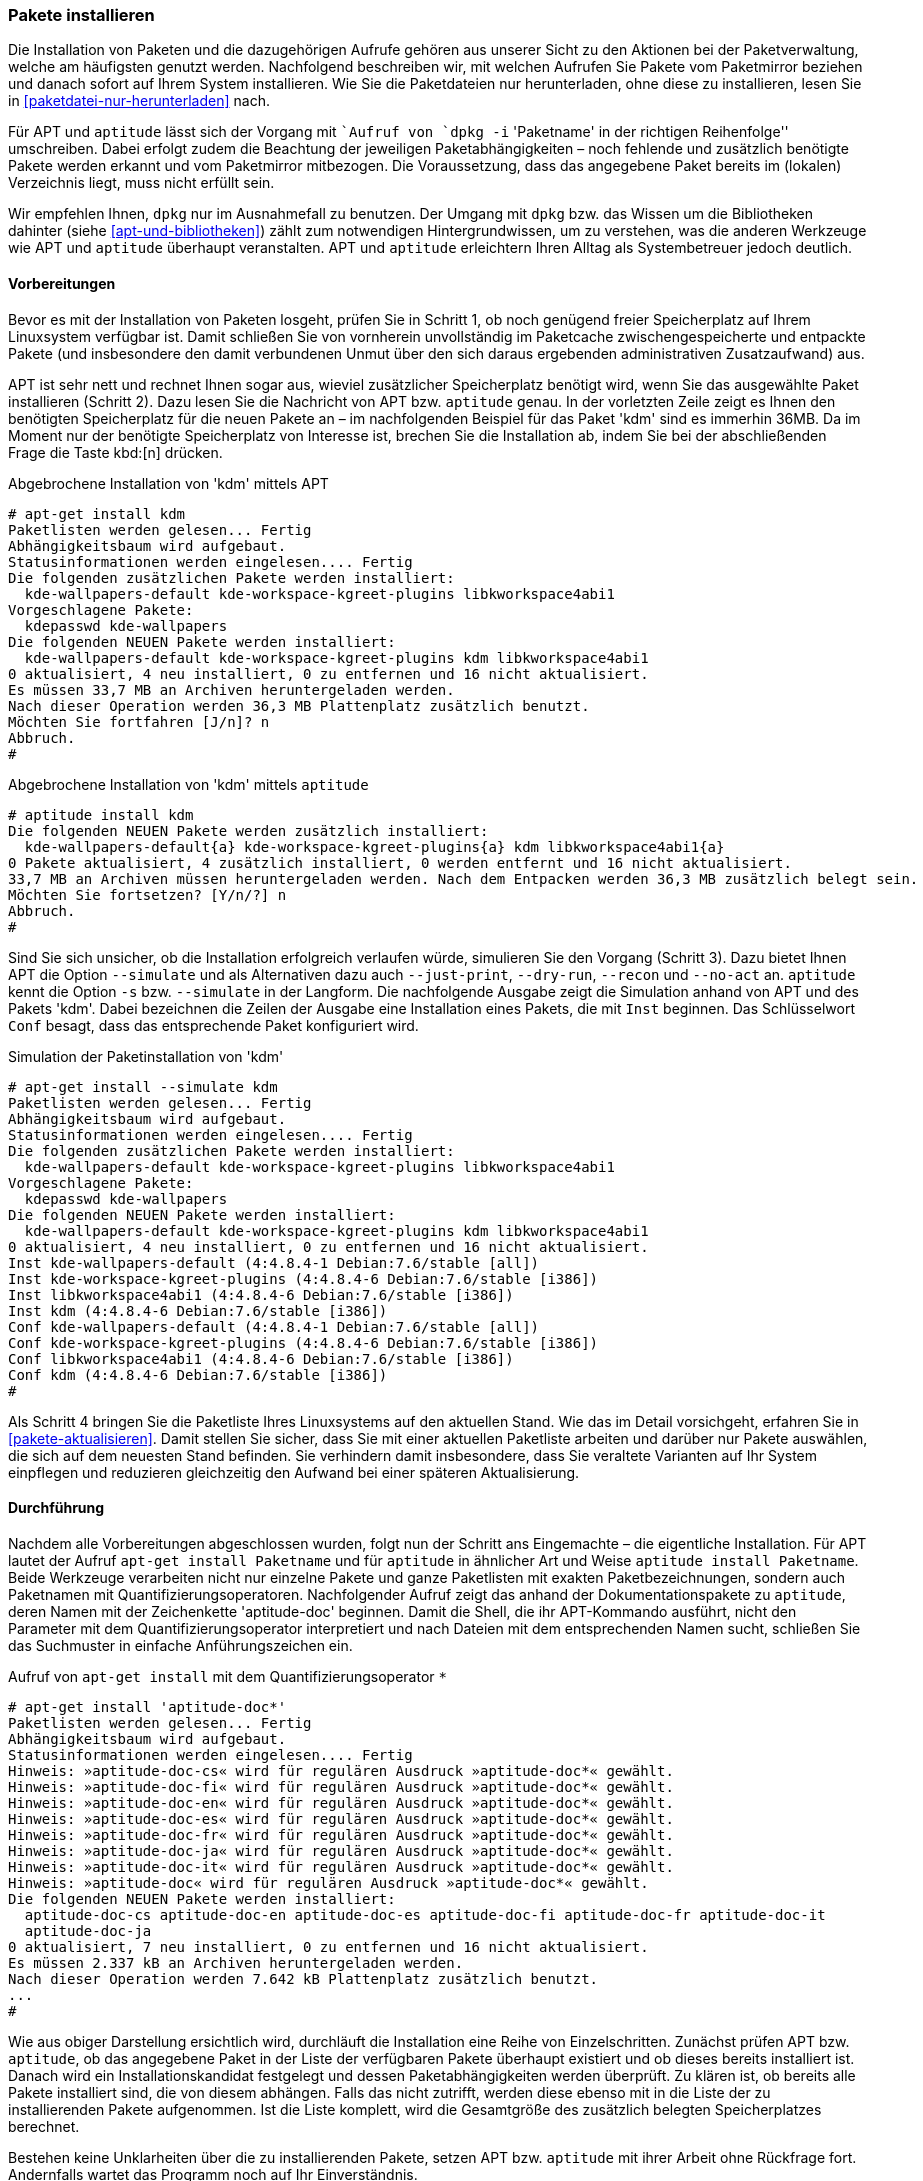 // Datei: ./werkzeuge/paketoperationen/pakete-installieren.adoc

// Baustelle: Rohtext

[[pakete-installieren]]
=== Pakete installieren ===

// Stichworte für den Index
(((dpkg, -i)))
(((dpkg, --install)))
(((Paket, installieren)))

Die Installation von Paketen und die dazugehörigen Aufrufe gehören aus
unserer Sicht zu den Aktionen bei der Paketverwaltung, welche am
häufigsten genutzt werden. Nachfolgend beschreiben wir, mit welchen
Aufrufen Sie Pakete vom Paketmirror beziehen und danach sofort auf Ihrem
System installieren. Wie Sie die Paketdateien nur herunterladen, ohne
diese zu installieren, lesen Sie in <<paketdatei-nur-herunterladen>> nach.

Für APT und `aptitude` lässt sich der Vorgang mit ``Aufruf von `dpkg -i`
'Paketname' in der richtigen Reihenfolge'' umschreiben. Dabei erfolgt
zudem die Beachtung der jeweiligen Paketabhängigkeiten – noch fehlende
und zusätzlich benötigte Pakete werden erkannt und vom Paketmirror
mitbezogen. Die Voraussetzung, dass das angegebene Paket bereits im
(lokalen) Verzeichnis liegt, muss nicht erfüllt sein. 

Wir empfehlen Ihnen, `dpkg` nur im Ausnahmefall zu benutzen. Der Umgang
mit `dpkg` bzw. das Wissen um die Bibliotheken dahinter (siehe
<<apt-und-bibliotheken>>) zählt zum notwendigen Hintergrundwissen, um zu
verstehen, was die anderen Werkzeuge wie APT und `aptitude` überhaupt
veranstalten. APT und `aptitude` erleichtern Ihren Alltag als
Systembetreuer jedoch deutlich.

==== Vorbereitungen ====

Bevor es mit der Installation von Paketen losgeht, prüfen Sie in Schritt
1, ob noch genügend freier Speicherplatz auf Ihrem Linuxsystem
verfügbar ist. Damit schließen Sie von vornherein unvollständig im
Paketcache zwischengespeicherte und entpackte Pakete (und insbesondere
den damit verbundenen Unmut über den sich daraus ergebenden
administrativen Zusatzaufwand) aus.

APT ist sehr nett und rechnet Ihnen sogar aus, wieviel zusätzlicher
Speicherplatz benötigt wird, wenn Sie das ausgewählte Paket installieren
(Schritt 2). Dazu lesen Sie die Nachricht von APT bzw. `aptitude`
genau. In der vorletzten Zeile zeigt es Ihnen den benötigten
Speicherplatz für die neuen Pakete an – im nachfolgenden Beispiel für
das Paket 'kdm' sind es immerhin 36MB. Da im Moment nur der benötigte
Speicherplatz von Interesse ist, brechen Sie die Installation ab, indem
Sie bei der abschließenden Frage die Taste kbd:[n] drücken.

.Abgebrochene Installation von 'kdm' mittels APT
----
# apt-get install kdm
Paketlisten werden gelesen... Fertig
Abhängigkeitsbaum wird aufgebaut.       
Statusinformationen werden eingelesen.... Fertig
Die folgenden zusätzlichen Pakete werden installiert:
  kde-wallpapers-default kde-workspace-kgreet-plugins libkworkspace4abi1
Vorgeschlagene Pakete:
  kdepasswd kde-wallpapers
Die folgenden NEUEN Pakete werden installiert:
  kde-wallpapers-default kde-workspace-kgreet-plugins kdm libkworkspace4abi1
0 aktualisiert, 4 neu installiert, 0 zu entfernen und 16 nicht aktualisiert.
Es müssen 33,7 MB an Archiven heruntergeladen werden.
Nach dieser Operation werden 36,3 MB Plattenplatz zusätzlich benutzt.
Möchten Sie fortfahren [J/n]? n
Abbruch.
#
----

.Abgebrochene Installation von 'kdm' mittels `aptitude`
----
# aptitude install kdm
Die folgenden NEUEN Pakete werden zusätzlich installiert:
  kde-wallpapers-default{a} kde-workspace-kgreet-plugins{a} kdm libkworkspace4abi1{a} 
0 Pakete aktualisiert, 4 zusätzlich installiert, 0 werden entfernt und 16 nicht aktualisiert.
33,7 MB an Archiven müssen heruntergeladen werden. Nach dem Entpacken werden 36,3 MB zusätzlich belegt sein.
Möchten Sie fortsetzen? [Y/n/?] n
Abbruch.
#
----

// Stichworte für den Index
(((apt-get, install --dry-run)))
(((apt-get, install --just-print)))
(((apt-get, install --no-act)))
(((apt-get, install --recon)))
(((apt-get, install --simulate)))
(((aptitude, install -s)))
(((aptitude, install --simulate)))

Sind Sie sich unsicher, ob die Installation erfolgreich verlaufen würde,
simulieren Sie den Vorgang (Schritt 3). Dazu bietet Ihnen APT die
Option `--simulate` und als Alternativen dazu auch `--just-print`,
`--dry-run`, `--recon` und `--no-act` an. `aptitude` kennt die Option
`-s` bzw. `--simulate` in der Langform. Die nachfolgende Ausgabe zeigt
die Simulation anhand von APT und des Pakets 'kdm'. Dabei bezeichnen
die Zeilen der Ausgabe eine Installation eines Pakets, die mit `Inst`
beginnen. Das Schlüsselwort `Conf` besagt, dass das entsprechende Paket
konfiguriert wird.

.Simulation der Paketinstallation von 'kdm'
----
# apt-get install --simulate kdm
Paketlisten werden gelesen... Fertig
Abhängigkeitsbaum wird aufgebaut.       
Statusinformationen werden eingelesen.... Fertig
Die folgenden zusätzlichen Pakete werden installiert:
  kde-wallpapers-default kde-workspace-kgreet-plugins libkworkspace4abi1
Vorgeschlagene Pakete:
  kdepasswd kde-wallpapers
Die folgenden NEUEN Pakete werden installiert:
  kde-wallpapers-default kde-workspace-kgreet-plugins kdm libkworkspace4abi1
0 aktualisiert, 4 neu installiert, 0 zu entfernen und 16 nicht aktualisiert.
Inst kde-wallpapers-default (4:4.8.4-1 Debian:7.6/stable [all])
Inst kde-workspace-kgreet-plugins (4:4.8.4-6 Debian:7.6/stable [i386])
Inst libkworkspace4abi1 (4:4.8.4-6 Debian:7.6/stable [i386])
Inst kdm (4:4.8.4-6 Debian:7.6/stable [i386])
Conf kde-wallpapers-default (4:4.8.4-1 Debian:7.6/stable [all])
Conf kde-workspace-kgreet-plugins (4:4.8.4-6 Debian:7.6/stable [i386])
Conf libkworkspace4abi1 (4:4.8.4-6 Debian:7.6/stable [i386])
Conf kdm (4:4.8.4-6 Debian:7.6/stable [i386])
#
----

Als Schritt 4 bringen Sie die Paketliste Ihres Linuxsystems auf den
aktuellen Stand. Wie das im Detail vorsichgeht, erfahren Sie in
<<pakete-aktualisieren>>. Damit stellen Sie sicher, dass Sie mit einer
aktuellen Paketliste arbeiten und darüber nur Pakete auswählen, die sich
auf dem neuesten Stand befinden. Sie verhindern damit insbesondere, dass
Sie veraltete Varianten auf Ihr System einpflegen und reduzieren
gleichzeitig den Aufwand bei einer späteren Aktualisierung.

==== Durchführung ====

// Stichworte für den Index
(((apt-get, install)))
(((aptitude, install)))

Nachdem alle Vorbereitungen abgeschlossen wurden, folgt nun der Schritt
ans Eingemachte – die eigentliche Installation. Für APT lautet der
Aufruf `apt-get install Paketname` und für `aptitude` in ähnlicher Art
und Weise `aptitude install Paketname`. Beide Werkzeuge verarbeiten
nicht nur einzelne Pakete und ganze Paketlisten mit exakten
Paketbezeichnungen, sondern auch Paketnamen mit
Quantifizierungsoperatoren. Nachfolgender Aufruf zeigt das anhand der
Dokumentationspakete zu `aptitude`, deren Namen mit der Zeichenkette
'aptitude-doc' beginnen. Damit die Shell, die ihr APT-Kommando ausführt,
nicht den Parameter mit dem Quantifizierungsoperator interpretiert und
nach Dateien mit dem entsprechenden Namen sucht, schließen Sie das
Suchmuster in einfache Anführungszeichen ein.

.Aufruf von `apt-get install` mit dem Quantifizierungsoperator `*`
----
# apt-get install 'aptitude-doc*'
Paketlisten werden gelesen... Fertig
Abhängigkeitsbaum wird aufgebaut.       
Statusinformationen werden eingelesen.... Fertig
Hinweis: »aptitude-doc-cs« wird für regulären Ausdruck »aptitude-doc*« gewählt.
Hinweis: »aptitude-doc-fi« wird für regulären Ausdruck »aptitude-doc*« gewählt.
Hinweis: »aptitude-doc-en« wird für regulären Ausdruck »aptitude-doc*« gewählt.
Hinweis: »aptitude-doc-es« wird für regulären Ausdruck »aptitude-doc*« gewählt.
Hinweis: »aptitude-doc-fr« wird für regulären Ausdruck »aptitude-doc*« gewählt.
Hinweis: »aptitude-doc-ja« wird für regulären Ausdruck »aptitude-doc*« gewählt.
Hinweis: »aptitude-doc-it« wird für regulären Ausdruck »aptitude-doc*« gewählt.
Hinweis: »aptitude-doc« wird für regulären Ausdruck »aptitude-doc*« gewählt.
Die folgenden NEUEN Pakete werden installiert:
  aptitude-doc-cs aptitude-doc-en aptitude-doc-es aptitude-doc-fi aptitude-doc-fr aptitude-doc-it
  aptitude-doc-ja
0 aktualisiert, 7 neu installiert, 0 zu entfernen und 16 nicht aktualisiert.
Es müssen 2.337 kB an Archiven heruntergeladen werden.
Nach dieser Operation werden 7.642 kB Plattenplatz zusätzlich benutzt.
...
#
----

Wie aus obiger Darstellung ersichtlich wird, durchläuft die Installation
eine Reihe von Einzelschritten. Zunächst prüfen APT bzw. `aptitude`, ob
das angegebene Paket in der Liste der verfügbaren Pakete überhaupt
existiert und ob dieses bereits installiert ist. Danach wird ein
Installationskandidat festgelegt und dessen Paketabhängigkeiten werden
überprüft. Zu klären ist, ob bereits alle Pakete installiert sind, die
von diesem abhängen. Falls das nicht zutrifft, werden diese ebenso mit
in die Liste der zu installierenden Pakete aufgenommen. Ist die Liste
komplett, wird die Gesamtgröße des zusätzlich belegten Speicherplatzes
berechnet. 

Bestehen keine Unklarheiten über die zu installierenden Pakete, setzen
APT bzw. `aptitude` mit ihrer Arbeit ohne Rückfrage fort. Andernfalls
wartet das Programm noch auf Ihr Einverständnis.

// Stichworte für den Index
(((Maintainer-Skripte, postinst)))
(((Maintainer-Skripte, preinst)))
(((Security Updates)))

Daraufhin werden die Pakete vom Paketmirror bezogen und im Paketcache
zwischengespeichert, auf Korrektheit überprüft (siehe
<<bezogenes-paket-verifizieren>>), um die notwendigen
Sicherheitsaktualisierungen (``Fixes'' oder ``Security Updates'')
ergänzt und danach temporär ausgepackt. Nun erfolgt die Auswertung und
Ausführung der `preinst`-Maintainer-Skripte des Pakets (siehe
<<aufbau-und-format>>) und danach werden die Dateien aus dem jeweiligen
Paket an die angegebene Stelle im Dateisystem kopiert. Abschließend
erfolgen eine (Nach)Konfiguration (siehe <<pakete-konfigurieren>>),
sofern das erforderlich ist, und die Ausführung der
`postinst`-Maintainer-Skripte des Pakets (siehe <<aufbau-und-format>>).
Ganz am Ende aktualisieren APT bzw. `aptitude` noch die Paketdatenbank
und setzen den Status des Pakets auf ``vollständig installiert'' (siehe
<<paketstatus-erfragen>>).

==== Begutachtung ====

Nach der Installation gilt es zu überprüfen, ob alles glatt ging. Sie
erkennen das an den Rück- und Fehlermeldungen der Programme zur
Paketverwaltung.

// Stichworte für den Index
(((aptitude, -f)))
(((aptitude, --fix-broken)))

Im Fehlerfall bieten sowohl APT als auch `aptitude` über die Option `-f`
(Langform `--fix-broken`) Rettungshilfe an. Dabei werden fehlende
Abhängigkeiten nachinstalliert und defekte Pakete eventuell
deinstalliert. Einen Paketnamen müssen Sie im Aufruf nicht angeben, da
die Paketzustände ausgewertet werden und darüber entschieden wird, was
zu tun ist.

==== Weitere, nützliche APT-Optionen für den Alltag (Auswahl) ====

APT kennt eine Reihe von Optionen, die in verschiedenen Situationen im
Alltag nützlich sein können. Wir stellen Ihnen hier eine Auswahl davon
vor.

`-y` (Langform `-assume-yes` und `--yes`) :: 
die interaktiven Fragen zur Installation werden automatisch mit ``YES''
bzw. ``JA'' beantwortet. Die Option ist das Gegenstück zu
`--trivial-only`.

`-d` (Langform `--download-only`) :: 
die Pakete werden nur heruntergeladen, jedoch nicht installiert (siehe
<<paketdatei-nur-herunterladen>>).

`--install-suggests` :: 
die vorgeschlagenen Pakete werden mitinstalliert.

`--no-install-recommends` :: 
die empfohlenen Pakete werden nicht automatisch installiert. 

`--reinstall` :: 
das Paket wird erneut installiert (siehe <<pakete-erneut-installieren>>).

`--trivial-only` :: 
Gegenstück zur Option `--assume-yes`. Damit werden alle Fragen
automatisch mit ``NO'' beantwortet und kritische Aktionen bleiben außen
vor.

`-V` (Langform `--verbose-versions`) :: 
in der Ausgabe erscheint die vollständige Versionsangabe des bezogenen
Pakets.

==== Besonderheiten bei `aptitude` ====

Zwischen APT und `aptitude` bestehen kleine Unterschiede. Dazu zählt
auch eine abweichende Vorgehensweise bei Verarbeitung von Paketaktionen.
Mit dem Aufruf `aptitude install` installieren Sie nicht nur alle
bereits vorgemerkten Pakete, sondern führen alle bereits vorgemerkten
Aktionen zur Aktualisierung des Paketbestands durch. Das kann auch die
Aktualisierung und Entfernung von Paketen beinhalten. Ausführlicher
gehen wir zu dieser Thematik in <<mit-aptitude-vormerkungen-machen>>
ein.

Bei der Benutzung von Ubuntu besteht eine weitere Besonderheit. Diese
betrifft die Voreinstellungen, in der festgelegt ist, dass auch die
Empfehlungen eines Pakets mit berücksichtigt werden. Verwenden Sie zum
Schalter `install` die Option `-R`, werden nur die direkten
Abhängigkeiten mit installiert. Das Verhalten von `aptitude` regeln Sie
über den Schlüssel `APT::Install-Recommends` (siehe
<<konfigurationsdateien-von-apt>>).

==== Erweiterungen ab APT 1.1 ====

// Stichworte für den Index
(((apt, install)))
(((apt-get, install)))
(((gdebi)))

Ab der Version 1.1 verfügt APT über interessante Erweiterungen. Diese
bzw. eine spätere Version ist ab Debian 9 _Stretch_ verfügbar. Damit
können die beiden Aufrufe `apt install` und `apt-get install` nicht
nur Paketnamen verarbeiten, sondern auch Pfade zu lokal vorliegenden
`deb`-Paketen als Parameter benutzen. Im Gegensatz zu `gdebi` (siehe
<<gui-gdebi>>) besteht hier keine Beschränkung auf nur ein einziges
Paket, sondern es gelten die weiter oben benannten Möglichkeiten zur
Spezifikation von Paketen. Ein Beispielaufruf zur Installation der 
beiden lokalen Pakete namens '/tmp/foo.deb' und 'bar.deb' sieht wie 
folgt aus:

.Installation zweier `deb`-Pakete mittels APT
----
# apt install /tmp/foo.deb ./bar.deb
...
#
----

// Datei (Ende): ./werkzeuge/paketoperationen/pakete-installieren.adoc
